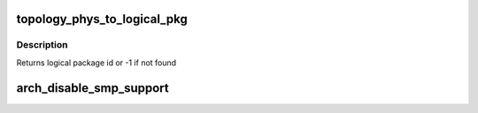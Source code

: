 .. -*- coding: utf-8; mode: rst -*-
.. src-file: arch/x86/kernel/smpboot.c

.. _`topology_phys_to_logical_pkg`:

topology_phys_to_logical_pkg
============================

.. c:function:: int topology_phys_to_logical_pkg(unsigned int phys_pkg)

    Map a physical package id to a logical

    :param unsigned int phys_pkg:
        *undescribed*

.. _`topology_phys_to_logical_pkg.description`:

Description
-----------

Returns logical package id or -1 if not found

.. _`arch_disable_smp_support`:

arch_disable_smp_support
========================

.. c:function:: void arch_disable_smp_support( void)

    disables SMP support for x86 at runtime

    :param  void:
        no arguments

.. This file was automatic generated / don't edit.

